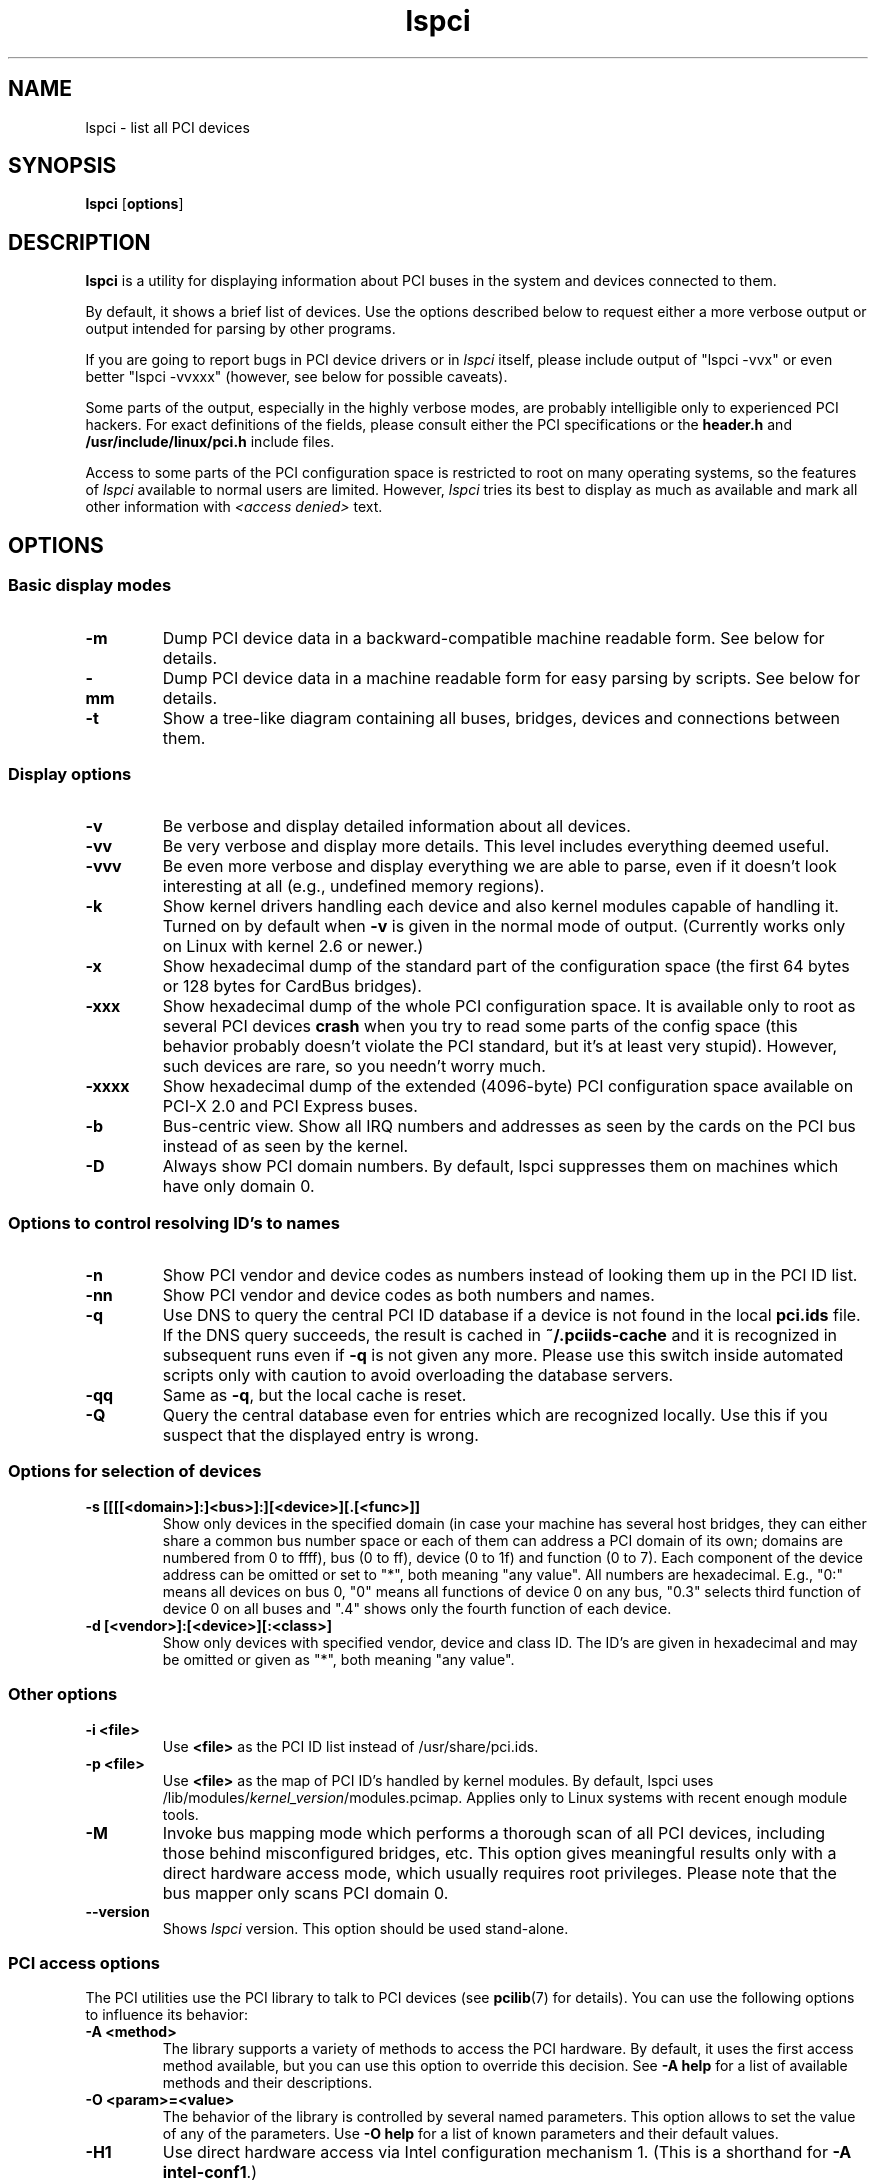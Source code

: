 .TH lspci 8 "17 November 2017" "pciutils-3.5.6" "The PCI Utilities"
.SH NAME
lspci \- list all PCI devices
.SH SYNOPSIS
.B lspci
.RB [ options ]
.SH DESCRIPTION
.B lspci
is a utility for displaying information about PCI buses in the system and
devices connected to them.

By default, it shows a brief list of devices. Use the options described
below to request either a more verbose output or output intended for
parsing by other programs.

If you are going to report bugs in PCI device drivers or in
.I lspci
itself, please include output of "lspci -vvx" or even better "lspci -vvxxx"
(however, see below for possible caveats).

Some parts of the output, especially in the highly verbose modes, are probably
intelligible only to experienced PCI hackers. For exact definitions of
the fields, please consult either the PCI specifications or the
.B header.h
and
.B /usr/include/linux/pci.h
include files.

Access to some parts of the PCI configuration space is restricted to root
on many operating systems, so the features of
.I lspci
available to normal users are limited. However,
.I lspci
tries its best to display as much as available and mark all other
information with
.I <access denied>
text.

.SH OPTIONS

.SS Basic display modes
.TP
.B -m
Dump PCI device data in a backward-compatible machine readable form.
See below for details.
.TP
.B -mm
Dump PCI device data in a machine readable form for easy parsing by scripts.
See below for details.
.TP
.B -t
Show a tree-like diagram containing all buses, bridges, devices and connections
between them.

.SS Display options
.TP
.B -v
Be verbose and display detailed information about all devices.
.TP
.B -vv
Be very verbose and display more details. This level includes everything deemed
useful.
.TP
.B -vvv
Be even more verbose and display everything we are able to parse,
even if it doesn't look interesting at all (e.g., undefined memory regions).
.TP
.B -k
Show kernel drivers handling each device and also kernel modules capable of handling it.
Turned on by default when
.B -v
is given in the normal mode of output.
(Currently works only on Linux with kernel 2.6 or newer.)
.TP
.B -x
Show hexadecimal dump of the standard part of the configuration space (the first
64 bytes or 128 bytes for CardBus bridges).
.TP
.B -xxx
Show hexadecimal dump of the whole PCI configuration space. It is available only to root
as several PCI devices
.B crash
when you try to read some parts of the config space (this behavior probably
doesn't violate the PCI standard, but it's at least very stupid). However, such
devices are rare, so you needn't worry much.
.TP
.B -xxxx
Show hexadecimal dump of the extended (4096-byte) PCI configuration space available
on PCI-X 2.0 and PCI Express buses.
.TP
.B -b
Bus-centric view. Show all IRQ numbers and addresses as seen by the cards on the
PCI bus instead of as seen by the kernel.
.TP
.B -D
Always show PCI domain numbers. By default, lspci suppresses them on machines which
have only domain 0.

.SS Options to control resolving ID's to names
.TP
.B -n
Show PCI vendor and device codes as numbers instead of looking them up in the
PCI ID list.
.TP
.B -nn
Show PCI vendor and device codes as both numbers and names.
.TP
.B -q
Use DNS to query the central PCI ID database if a device is not found in the local
.B pci.ids
file. If the DNS query succeeds, the result is cached in
.B ~/.pciids-cache
and it is recognized in subsequent runs even if
.B -q
is not given any more. Please use this switch inside automated scripts only
with caution to avoid overloading the database servers.
.TP
.B -qq
Same as
.BR -q ,
but the local cache is reset.
.TP
.B -Q
Query the central database even for entries which are recognized locally.
Use this if you suspect that the displayed entry is wrong.

.SS Options for selection of devices
.TP
.B -s [[[[<domain>]:]<bus>]:][<device>][.[<func>]]
Show only devices in the specified domain (in case your machine has several host bridges,
they can either share a common bus number space or each of them can address a PCI domain
of its own; domains are numbered from 0 to ffff), bus (0 to ff), device (0 to 1f) and function (0 to 7).
Each component of the device address can be omitted or set to "*", both meaning "any value". All numbers are
hexadecimal.  E.g., "0:" means all devices on bus 0, "0" means all functions of device 0
on any bus, "0.3" selects third function of device 0 on all buses and ".4" shows only
the fourth function of each device.
.TP
.B -d [<vendor>]:[<device>][:<class>]
Show only devices with specified vendor, device and class ID. The ID's are
given in hexadecimal and may be omitted or given as "*", both meaning
"any value".

.SS Other options
.TP
.B -i <file>
Use
.B
<file>
as the PCI ID list instead of /usr/share/pci.ids.
.TP
.B -p <file>
Use
.B
<file>
as the map of PCI ID's handled by kernel modules. By default, lspci uses
.RI /lib/modules/ kernel_version /modules.pcimap.
Applies only to Linux systems with recent enough module tools.
.TP
.B -M
Invoke bus mapping mode which performs a thorough scan of all PCI devices, including
those behind misconfigured bridges, etc. This option gives meaningful results only
with a direct hardware access mode, which usually requires root privileges.
Please note that the bus mapper only scans PCI domain 0.
.TP
.B --version
Shows
.I lspci
version. This option should be used stand-alone.

.SS PCI access options
.PP
The PCI utilities use the PCI library to talk to PCI devices (see
\fBpcilib\fP(7) for details). You can use the following options to
influence its behavior:
.TP
.B -A <method>
The library supports a variety of methods to access the PCI hardware.
By default, it uses the first access method available, but you can use
this option to override this decision. See \fB-A help\fP for a list of
available methods and their descriptions.
.TP
.B -O <param>=<value>
The behavior of the library is controlled by several named parameters.
This option allows to set the value of any of the parameters. Use \fB-O help\fP
for a list of known parameters and their default values.
.TP
.B -H1
Use direct hardware access via Intel configuration mechanism 1.
(This is a shorthand for \fB-A intel-conf1\fP.)
.TP
.B -H2
Use direct hardware access via Intel configuration mechanism 2.
(This is a shorthand for \fB-A intel-conf2\fP.)
.TP
.B -F <file>
Instead of accessing real hardware, read the list of devices and values of their
configuration registers from the given file produced by an earlier run of lspci -x.
This is very useful for analysis of user-supplied bug reports, because you can display
the hardware configuration in any way you want without disturbing the user with
requests for more dumps.
.TP
.B -G
Increase debug level of the library.

.SH MACHINE READABLE OUTPUT
If you intend to process the output of lspci automatically, please use one of the
machine-readable output formats
.RB ( -m ,
.BR -vm ,
.BR -vmm )
described in this section. All other formats are likely to change
between versions of lspci.

.P
All numbers are always printed in hexadecimal. If you want to process numeric ID's instead of
names, please add the
.B -n
switch.

.SS Simple format (-m)

In the simple format, each device is described on a single line, which is
formatted as parameters suitable for passing to a shell script, i.e., values
separated by whitespaces, quoted and escaped if necessary.
Some of the arguments are positional: slot, class, vendor name, device name,
subsystem vendor name and subsystem name (the last two are empty if
the device has no subsystem); the remaining arguments are option-like:

.TP
.BI -r rev
Revision number.

.TP
.BI -p progif
Programming interface.

.P
The relative order of positional arguments and options is undefined.
New options can be added in future versions, but they will always
have a single argument not separated from the option by any spaces,
so they can be easily ignored if not recognized.

.SS Verbose format (-vmm)

The verbose output is a sequence of records separated by blank lines.
Each record describes a single device by a sequence of lines, each line
containing a single
.RI ` tag :
.IR value '
pair. The
.I tag
and the
.I value
are separated by a single tab character.
Neither the records nor the lines within a record are in any particular order.
Tags are case-sensitive.

.P
The following tags are defined:

.TP
.B Slot
The name of the slot where the device resides
.RI ([ domain :] bus : device . function ).
This tag is always the first in a record.

.TP
.B Class
Name of the class.

.TP
.B Vendor
Name of the vendor.

.TP
.B Device
Name of the device.

.TP
.B SVendor
Name of the subsystem vendor (optional).

.TP
.B SDevice
Name of the subsystem (optional).

.TP
.B PhySlot
The physical slot where the device resides (optional, Linux only).

.TP
.B Rev
Revision number (optional).

.TP
.B ProgIf
Programming interface (optional).

.TP
.B Driver
Kernel driver currently handling the device (optional, Linux only).

.TP
.B Module
Kernel module reporting that it is capable of handling the device
(optional, Linux only).

.TP
.B NUMANode
NUMA node this device is connected to (optional, Linux only).

.P
New tags can be added in future versions, so you should silently ignore any tags you don't recognize.

.SS Backward-compatible verbose format (-vm)

In this mode, lspci tries to be perfectly compatible with its old versions.
It's almost the same as the regular verbose format, but the
.B
Device
tag is used for both the slot and the device name, so it occurs twice
in a single record. Please avoid using this format in any new code.

.SH FILES
.TP
.B /usr/share/pci.ids
A list of all known PCI ID's (vendors, devices, classes and subclasses). Maintained
at http://pciids.sourceforge.net/, use the
.B update-pciids
utility to download the most recent version.
.TP
.B /usr/share/pci.ids.gz
If lspci is compiled with support for compression, this file is tried before pci.ids.
.TP
.B ~/.pciids-cache
All ID's found in the DNS query mode are cached in this file.

.SH BUGS

Sometimes, lspci is not able to decode the configuration registers completely.
This usually happens when not enough documentation was available to the authors.
In such cases, it at least prints the
.B <?>
mark to signal that there is potentially something more to say. If you know
the details, patches will be of course welcome.

Access to the extended configuration space is currently supported only by the
.B linux_sysfs
back-end.

.SH SEE ALSO
.BR setpci (8),
.BR update-pciids (8),
.BR pcilib (7)

.SH AUTHOR
The PCI Utilities are maintained by Martin Mares <mj@ucw.cz>.
